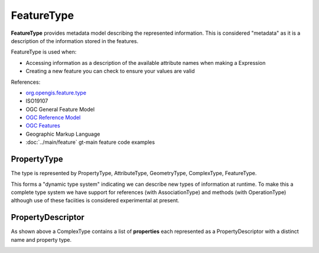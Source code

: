 FeatureType
-----------

**FeatureType** provides metadata model describing the represented information.  This is considered "metadata" as it is a description of the information stored in the features.

FeatureType is used when:

* Accessing information as a description of the available attribute names when making a Expression
* Creating a new feature you can check to ensure your values are valid

References:

* `org.opengis.feature.type <http://docs.geotools.org/stable/javadocs/org/opengis/feature/type/package-summary.html>`_
* ISO19107
* OGC General Feature Model
* `OGC Reference Model <http://portal.opengeospatial.org/files/?artifact_id=890>`_
* `OGC Features <http://portal.opengeospatial.org/files/?artifact_id=890>`_
* Geographic Markup Language
* :doc:`../main/feature` gt-main feature code examples

PropertyType
^^^^^^^^^^^^

The type is represented by PropertyType, AttributeType, GeometryType, ComplexType, FeatureType.


.. image:: /images/feature_type_model.PNG

This forms a "dynamic type system" indicating we can describe new types of information at runtime. To make this a complete type system we have support for references (with AssociationType) and methods (with OperationType) although use of these faciities is considered experimental at present.

PropertyDescriptor
^^^^^^^^^^^^^^^^^^

As shown above a ComplexType contains a list of **properties** each represented as a PropertyDescriptor with a distinct name and property type.



.. image:: /images/feature_type_model_descriptors.PNG